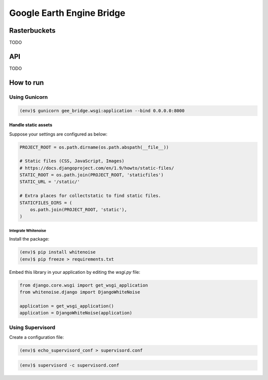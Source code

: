**************************
Google Earth Engine Bridge
**************************

Rasterbuckets
=============
TODO

API
===
TODO

How to run
==========

Using Gunicorn
--------------

.. code-block:: console

    (env)$ gunicorn gee_bridge.wsgi:application --bind 0.0.0.0:8000

Handle static assets
^^^^^^^^^^^^^^^^^^^^

Suppose your settings are configured as below:

.. code-block:: python

    PROJECT_ROOT = os.path.dirname(os.path.abspath(__file__))

    # Static files (CSS, JavaScript, Images)
    # https://docs.djangoproject.com/en/1.9/howto/static-files/
    STATIC_ROOT = os.path.join(PROJECT_ROOT, 'staticfiles')
    STATIC_URL = '/static/'

    # Extra places for collectstatic to find static files.
    STATICFILES_DIRS = (
        os.path.join(PROJECT_ROOT, 'static'),
    )

Integrate Whitenoise
""""""""""""""""""""

Install the package:

.. code-block:: console

    (env)$ pip install whitenoise
    (env)$ pip freeze > requirements.txt

Embed this library in your application by editing the `wsgi.py` file:


.. code-block:: python

    from django.core.wsgi import get_wsgi_application
    from whitenoise.django import DjangoWhiteNoise

    application = get_wsgi_application()
    application = DjangoWhiteNoise(application)

Using Supervisord
-----------------

Create a configuration file:

.. code-block:: console

    (env)$ echo_supervisord_conf > supervisord.conf

.. code-block:: console

    (env)$ supervisord -c supervisord.conf
